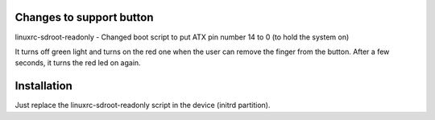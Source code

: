 Changes to support button
=========================

linuxrc-sdroot-readonly - Changed boot script to put ATX pin number 14 to 0 (to hold the system on)

It turns off green light and turns on the red one when the user can remove the finger from the button. After a few seconds, it turns the red led on again.

Installation
============

Just replace the linuxrc-sdroot-readonly script in the device (initrd partition).
